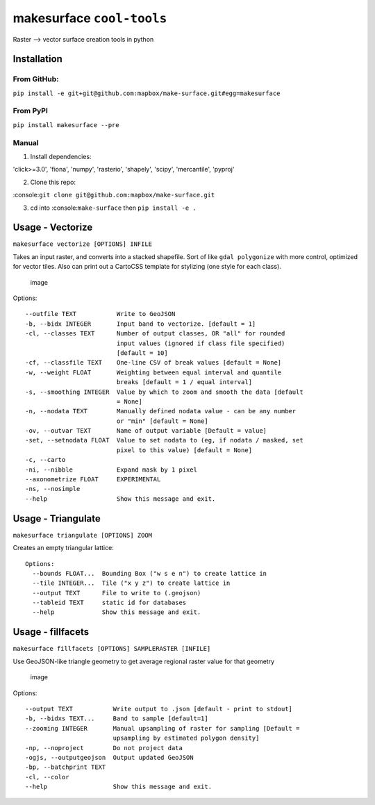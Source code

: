 makesurface ``cool-tools``
==========================

Raster --> vector surface creation tools in python

Installation
------------

From GitHub:
~~~~~~~~~~~~

``pip install -e git+git@github.com:mapbox/make-surface.git#egg=makesurface``

From PyPI
~~~~~~~~~

``pip install makesurface --pre``

Manual
~~~~~~

1. Install dependencies:

'click>=3.0', 'fiona', 'numpy', 'rasterio', 'shapely', 'scipy',
'mercantile', 'pyproj'

2. Clone this repo:

:console:``git clone git@github.com:mapbox/make-surface.git``

3. cd into :console:``make-surface`` then ``pip install -e .``

Usage - Vectorize
-----------------

``makesurface vectorize [OPTIONS] INFILE``

Takes an input raster, and converts into a stacked shapefile. Sort of
like ``gdal polygonize`` with more control, optimized for vector tiles.
Also can print out a CartoCSS template for stylizing (one style for each
class).

.. figure:: https://cloud.githubusercontent.com/assets/5084513/6178638/ba760e44-b2c5-11e4-840f-a56bf8b9376f.png
   :alt: image

   image

Options:

::

      --outfile TEXT           Write to GeoJSON
      -b, --bidx INTEGER       Input band to vectorize. [default = 1]
      -cl, --classes TEXT      Number of output classes, OR "all" for rounded
                               input values (ignored if class file specified)
                               [default = 10]
      -cf, --classfile TEXT    One-line CSV of break values [default = None]
      -w, --weight FLOAT       Weighting between equal interval and quantile
                               breaks [default = 1 / equal interval]
      -s, --smoothing INTEGER  Value by which to zoom and smooth the data [default
                               = None]
      -n, --nodata TEXT        Manually defined nodata value - can be any number
                               or "min" [default = None]
      -ov, --outvar TEXT       Name of output variable [Default = value]
      -set, --setnodata FLOAT  Value to set nodata to (eg, if nodata / masked, set
                               pixel to this value) [default = None]
      -c, --carto
      -ni, --nibble            Expand mask by 1 pixel
      --axonometrize FLOAT     EXPERIMENTAL
      -ns, --nosimple
      --help                   Show this message and exit.

Usage - Triangulate
-------------------

``makesurface triangulate [OPTIONS] ZOOM``

Creates an empty triangular lattice: |image0|

::

    Options:
      --bounds FLOAT...  Bounding Box ("w s e n") to create lattice in
      --tile INTEGER...  Tile ("x y z") to create lattice in
      --output TEXT      File to write to (.geojson)
      --tableid TEXT     static id for databases
      --help             Show this message and exit.

Usage - fillfacets
------------------

``makesurface fillfacets [OPTIONS] SAMPLERASTER [INFILE]``

Use GeoJSON-like triangle geometry to get average regional raster value
for that geometry

.. figure:: https://cloud.githubusercontent.com/assets/5084513/6178628/a32990d0-b2c5-11e4-87b0-e7505c38e26f.png
   :alt: image

   image

Options:

::

      --output TEXT           Write output to .json [default - print to stdout]
      -b, --bidxs TEXT...     Band to sample [default=1]
      --zooming INTEGER       Manual upsampling of raster for sampling [Default =
                              upsampling by estimated polygon density]
      -np, --noproject        Do not project data
      -ogjs, --outputgeojson  Output updated GeoJSON
      -bp, --batchprint TEXT
      -cl, --color
      --help                  Show this message and exit.

.. |image0| image:: https://cloud.githubusercontent.com/assets/5084513/5363377/79925be8-7f90-11e4-8cd0-86705600b983.png
